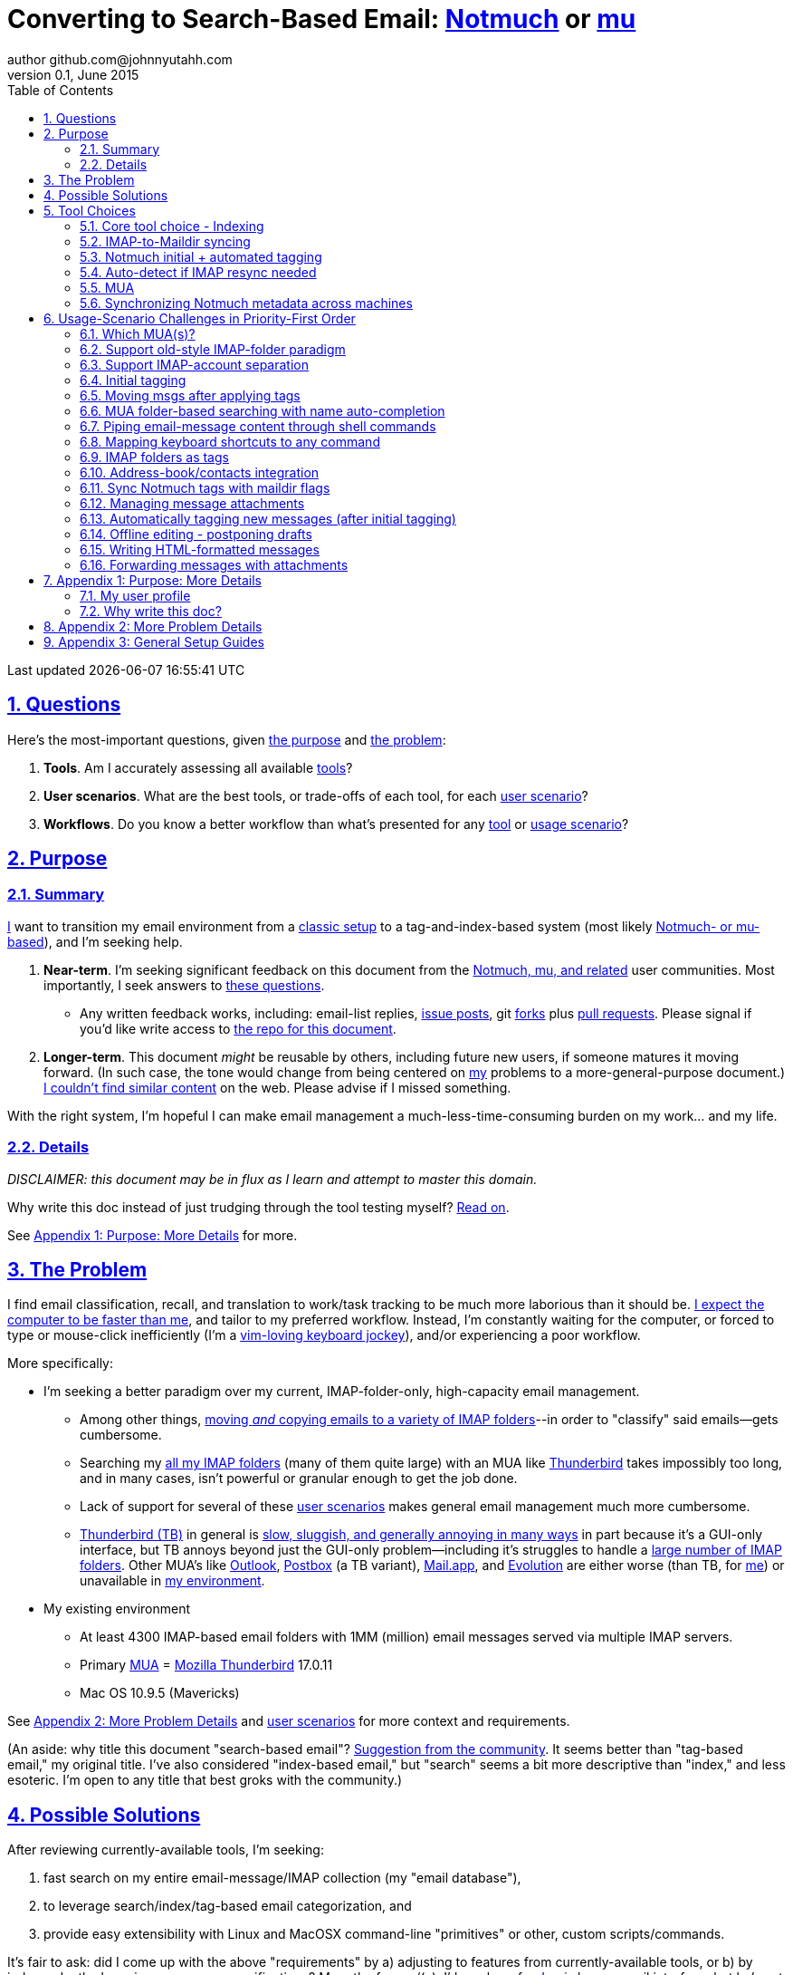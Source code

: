 // vim: set syntax=asciidoc:

// set asciidoc attributes
:toc:       1
:numbered:  1
:data-uri:  1
:icons:     1
:sectids:   1
:iconsdir: /usr/local/etc/asciidoc/images/icons

// create blank lines, from: http://bit.ly/1PeszRa
:blank: pass:[ +]

:sectlinks: 1
//:sectanchors: 1

# Converting to Search-Based Email: http://notmuchmail.org/[Notmuch] or http://www.djcbsoftware.nl/code/mu/[mu]
author github.com@johnnyutahh.com
0.1, June 2015:
Last updated {docdate} {doctime}

toc::[]

<<<
:numbered:

<<<

[id='the_main_questions']
## Questions

Here's the most-important questions, given <<the_purpose,the purpose>>
and <<the_problem,the problem>>:

. *Tools*. Am I accurately assessing all available <<tool_choices,tools>>?

. *User scenarios*. What are the best tools, or trade-offs of each tool,
  for each <<user_adoption_challenges,user scenario>>?

. *Workflows*. Do you know a better workflow than what's presented
  for any <<tool_choices,tool>> or <<user_adoption_challenges,usage
  scenario>>?

[id='the_purpose']
## Purpose

### Summary

<<my_user_profile,I>> want to transition my email environment from a
<<my_existing_environment,classic setup>> to a tag-and-index-based
system (most likely <<core_choice,Notmuch- or mu-based>>), and I'm
seeking help.

. *Near-term*. I'm seeking significant feedback on this document from
the <<core_choice,Notmuch, mu, and related>> user communities. Most
importantly, I seek answers to <<the_main_questions,these questions>>.

* Any written feedback works, including: email-list replies,
  https://github.com/johnnyutahh/search-based-email/issues[issue
  posts], git https://help.github.com/articles/fork-a-repo/[forks] plus
  https://help.github.com/articles/using-pull-requests/[pull requests].
  Please signal if you'd like write access to
  https://github.com/johnnyutahh/search-based-email[the repo for this
  document].

. *Longer-term*. This document _might_ be reusable by others,
  including future new users, if someone matures it moving forward.
  (In such case, the tone would change from being centered on
  <<my_user_profile,my>> problems to a more-general-purpose document.)
  <<existing_tag_based_user_intro_docs_appear_to_be_lacking,I couldn't
  find similar content>> on the web. Please advise if I missed
  something.

With the right system, I'm hopeful I can make email
management a much-less-time-consuming burden on my work... and my life.

### Details

_DISCLAIMER: this document may be in flux as I learn and attempt to
master this domain._

Why write this doc instead of just trudging through the tool testing
myself? <<why_spend_the_effort_to_write_this_doc,Read on>>.

See <<purpose_more_details>> for more.

[id='the_problem']
## The Problem

I find email classification, recall, and translation to
work/task tracking to be much more laborious than it should be.
<<computer_please_be_faster_than_me,I expect the computer to be faster
than me>>, and tailor to my preferred workflow. Instead, I'm constantly
waiting for the computer, or forced to type or mouse-click inefficiently
(I'm a <<my_user_profile,vim-loving keyboard jockey>>), and/or
experiencing a poor workflow.

More specifically:

* I'm seeking a better paradigm over my current, IMAP-folder-only,
  high-capacity email management.

** Among other things, <<old_style_imap_folder_paradigm,moving _and_
   copying emails to a variety of IMAP folders>>--in order to "classify"
   said emails--gets cumbersome.

** Searching my <<my_existing_environment,all my IMAP
   folders>> (many of them quite large) with an MUA like
   https://www.mozilla.org/en-US/thunderbird[Thunderbird] takes
   impossibly too long, and in many cases, isn't powerful or granular
   enough to get the job done.

** Lack of support for several of these <<user_adoption_challenges,user
   scenarios>> makes general email management much more cumbersome.

** https://www.mozilla.org/en-US/thunderbird[Thunderbird (TB)]
   in general is <<problem_details,slow, sluggish, and generally
   annoying in many ways>> in part because it's a GUI-only interface,
   but TB annoys beyond just the GUI-only problem--including it's
   struggles to handle a <<my_existing_environment,large number of
   IMAP folders>>. Other MUA's like http://bit.ly/1Gn1Ant[Outlook],
   https://www.postbox-inc.com/[Postbox] (a TB variant),
   http://en.wikipedia.org/wiki/Mail_(OS_X)[Mail.app], and
   http://en.wikipedia.org/wiki/Evolution_(software)[Evolution] are
   either worse (than TB, for <<my_user_profile,me>>) or unavailable in
   <<my_existing_environment,my environment>>.

[id='my_existing_environment']
* My existing environment
** At least 4300 IMAP-based email folders with 1MM (million)
   email messages served via multiple IMAP servers.
** Primary http://en.wikipedia.org/wiki/Email_client[MUA] =
   https://www.mozilla.org/en-US/thunderbird[Mozilla Thunderbird] 17.0.11
** Mac OS 10.9.5 (Mavericks)

See <<problem_details>> and <<user_adoption_challenges,user scenarios>>
for more context and requirements.

(An aside: why title this document "search-based email"?
http://notmuchmail.org/pipermail/notmuch/2015/020617.html[Suggestion
from the community]. It seems better than "tag-based email," my original
title. I've also considered "index-based email," but "search" seems a
bit more descriptive than "index," and less esoteric. I'm open to any
title that best groks with the community.)

## Possible Solutions

After reviewing currently-available tools, I'm seeking:

. fast search on my entire email-message/IMAP collection (my "email database"),
. to leverage search/index/tag-based email categorization, and
. provide easy extensibility with Linux and MacOSX command-line
  "primitives" or other, custom scripts/commands.

It's fair to ask: did I come up with the above "requirements" by
a) adjusting to features from currently-available tools, or b) by
independently dreaming up my own specifications? More the former/(a).
I'd much prefer http://bit.ly/JARVIS-wikia[Jarvis] be my email
interface, but he's not currently (or at least not economically)
available.

[id='tool_choices']
## Tool Choices

[id='core_choice']
### Core tool choice - Indexing

My investigation thus far suggests the implementation path hinges
on choosing 1 of the following 2 applications, as they seem to
mutually-exclusively represent the best (or at least most-popular) of
the core of email-message indexing and tagging tool suites:

1. http://notmuchmail.org[Notmuch]
2. http://www.djcbsoftware.nl/code/mu[mu (maildir-utils)]

Is this assessment accurate? What other tools/options might I be
overlooking?

[id='notmuch_won']
My comparison analysis:

1. Initial tests show
   https://gist.github.com/johnnyutahh/f4e3d2d3fb07de5fa146[Notmuch
   performing approx 15 times faster than mu].

   ** Question: were these tests configured and executed correctly? The
      performance difference is remarkable, generating concerns about
      correct application setup, environment.

2. mu can embed its metadata (tags, etc) "natively" into
   the IMAP content/messages. Notmuch can not. However,
   http://www.muchsync.org/[muchsync] (maybe other tools?) can replicate
   this metadata, but it takes additional process+infrastructure.
3. #1 greatly outweighs #2. Because of this, Notmuch "wins" (with me),
   pending feedback from others.

What other trade-offs might motivate me to employ
http://www.djcbsoftware.nl/code/mu[mu] over
http://notmuchmail.org[Notmuch]?

Since Notmuch <<notmuch_won,won>> (for now), the rest of this document
may be more http://notmuchmail.org[Notmuch]-specific.

### IMAP-to-Maildir syncing

Notmuch seems to work best (or maybe requires?)
the http://en.wikipedia.org/wiki/Maildir[Maildir]
format. The following tools (presumably) all sync an
http://en.wikipedia.org/wiki/Internet_Message_Access_Protocol[IMAP]
server to a Maildir filesystem.

#### Options

* http://isync.sourceforge.net/[mbsync, aka isync]
* http://offlineimap.org[offlineimap]
* http://pyropus.ca/software/getmail[getmail]

#### Choice

I've currently chosen http://isync.sourceforge.net/[mbsync, aka isync].

#### Comments

* I've used mbsync more than any other tool listed here, and it's
  thus far working nicely.
* Search http://bit.ly/1EdmDkW["mbsync vs offlineimap"] to see more.
* I understand getmail the least. It's less referenced (on
  the web) for this usage/context than either offlineimap
  or mbsync. Why is this? Is it not a viable alternative to
  the above? http://pyropus.ca/software/getmail[getmail's
  website] seems to primarily (?) pitch it as a
  http://sourceforge.net/projects/fetchmail/[fetchmail] replacement.

### Notmuch initial + automated tagging

(I've not yet started this implementation.)

* https://readthedocs.org/projects/afew[afew] best?
* http://www.procmail.org/[procmail]?
* See <<initial_tagging>> and <<auto_tagging>> for more.

### Auto-detect if IMAP resync needed

(I've not yet started this implementation.)

#### client->server checking

* mbsync-watcher
** https://github.com/tim-smart/node-mbsync-watcher
** https://www.npmjs.com/package/mbsync-watcher
** my take: it's good for client->server updates, and not vice versa
** Problem: I do _not_ want it to sync _all_ my 4k+ folders every 5
   minutes, as that's too much overhead. Hopefully there's a way to disable
   this.

#### server->client checking

* https://github.com/athoune/imapidle + some of my own Python scripting, which
  I'm hopeful will not be difficult.

* mswatch
** http://mswatch.sourceforge.net
** requires IMAP-server-side shell access - difficult if not impossible
   to get for all my IMAP accounts.
** this might also be a client->server option
** wrapping `imapidle` with my own Python script that triggers `mbsync`
   seems like a better, more-flexible alternative

[id='MUA_choice']
### MUA

#### Summary

Given <<the_problem,the problem>>, the work to find and master the
best/better MUA(s) for <<my_user_profile,me>> and concurrently learn a
new search-and-tag-based email classification paradigm seems like my
biggest challenge.

http://kzak.redcrew.org/doku.php?id=mutt:start[mutt-kz] and
https://github.com/pazz/alot[alot] currently present the most-attractive
solutions (for me), but it's early.

A dark-horse candidate: http://notmuchmail.org/emacstips[notmuch.el],
an Emacs front-end.

#### Details

* http://kzak.redcrew.org/doku.php?id=mutt:start[mutt-kz]
** seems to be the most-popular MUA in this space
** http://notmuchmail.org/mutttips
** https://raw.githubusercontent.com/karelzak/mutt-kz/master/README.notmuch

* https://github.com/pazz/alot[alot]

** https://github.com/pazz/alot[alot] looks tremendously promising,
   possibly my best long-term solution, especially given
   <<my_user_profile,my user profile>> (namely I'm a vim user and a
   Python programmer--seems to mirror well). However, the available
   documentation/resources are far more sparse than say mutt-kz. The
   user-manual content is almost impeccable, and pazz seems to do a
   great job to stay on top of all issues and offer a professional
   solution. For example, I significantly appareciate the up-front,
   informationally-dense, bulleted feature list at the top of the
   https://github.com/pazz/alot/blob/master/README.md[alot README].
   However, it's thus far been hard to find practical resources like
   example config files, procedural setup, etc. Maybe this is due in
   part because it's not yet as popular, or caters to a user base more
   willing to spend time learning/configuring/tinkering with one tool,
   or something else?

*** Speculating: a hopefully-small effort to provide setup + config-file
    examples might go a long way to solve this problem, and boost alot's
    "new user uptake" populartiy.

* Emacs front-end(s)

** Since <<my_user_profile,I'm a vim user>>, I've initially shied away an
http://notmuchmail.org/emacstips[Emacs-based front-end]. However, I've
now seen it referenced multiple times as a potentially-uniquely-powerful
interface.

** Questions: Does http://notmuchmail.org/emacstips[notmuch.el] provide
enough uniquely-powerful capability to merit special consideration? And
if so, as a vim user will I find special difficulty trying to learn an
Emacs-based paradigm?

* vim front-end for Notmuch
** http://git.notmuchmail.org/git/notmuch/blob/HEAD:/vim/README
** http://notmuchmail.org/vimtips/

** <<my_user_profile,I'm a heavy vim user>>, and while this
   approached seemed initially appealing, it's feature depth
   seems small enough that I haven't yet attempted to run this
   application--but to be fair, I haven't "dug deep." Am I overlooking
   a powerful (in comparison to the others) tool by not vetting this
   http://git.notmuchmail.org/git/notmuch/blob/HEAD:/vim/README[vim
   front-end] further?

* There's other http://notmuchmail.org/frontends[frontends]...

** ...but none seem as appealing to <<my_user_profile,me>> as the
   above. Am I overlooking any solutions that might fit well with my
   <<my_user_profile,user profile>>?

[id='sync_notmuch_metadata_across_machines']
### Synchronizing Notmuch metadata across machines

(I've not yet started this implementation.)

* http://www.muchsync.org[muchsync] currently looks best.
** In lieu of testing, this seems like the clear winner.
** muchsync apparently syncs metadata _and_ data (it seems less
   efficient to be forced to copy the data, but this may be
   unavoidable), but claims to do it as efficiently as possible.

** Problem: muchsync is not yet ported to <<my_existing_environment,Mac
   OS X (I'm running Mavericks/10.9.5)>>. I've dabbled a little with the
   porting, but don't yet have an error-free build.

*** first: http://stackoverflow.com/a/6725161/605356[overcame lack of
    clock_gettime in Mac OS X]

*** next: trying to fix the compiler's inability to resolve
    http://lists.apple.com/archives/darwin-dev/2011/May/msg00002.html[
    openat()] in the build. I don't yet have a
    solution, other than maybe upgrading my OS to
    http://en.wikipedia.org/wiki/OS_X_Yosemite[Yosemite/10.10], which I
    really don't want to do right now.

* Others
** http://notmuchmail.org/pipermail/notmuch/2010/003249.html
*** http://notmuchmail.org/pipermail/notmuch/2010/003250.html
** http://www.reddit.com/r/linux/comments/2kcznk/notmuch_syncing_tags
*** https://github.com/altercation/es-bin/blob/master/maildir-notmuch-sync
*** https://lists.fedoraproject.org/pipermail/mutt-kz/2013-March/000136.html

[id='user_adoption_challenges']
## Usage-Scenario Challenges in Priority-First Order

<<my_user_profile,My>> usage-scenario challenges include but may not be
limited to:

[id='which_MUAs']
### Which MUA(s)?

Decide which MUA(s) to use, particularly deciding on a primary MUA. This
is technically not a usage-scenario, but currently represents my biggest
challenge. See the <<MUA_choice,MUA options>>.

[id='old_style_imap_folder_paradigm']
### Support old-style IMAP-folder paradigm

While I may be be moving to a search/index/tag-based paradigm, I
still need to access my <<my_existing_environment,4k+ IMAP folders>>
as I did before, at least while I'm transitioning my current
<<folder_based_searching,folder-based>> paradigm that I currently
employ with <<the_problem,Mozilla Thunderbird (TB)>>, which leverages
the https://addons.mozilla.org/en-us/thunderbird/addon/nostalgy[TB's
Nostalgy add-on] to do it.

TB-Nostalgy also offers excellent keyboard-shortcut-mapping capability
and is one of the few great features of Thunderbird that I'd like to
replicate in my <<MUA_choice,new MUA>>.

[id='imap_account_separation']
### Support IMAP-account separation

. I have multiple email accounts, which is not uncommon. I want to
  "view" each one differently, such that emails and folders from account
  X does not clutter my view of emails/folders when viewing account Y.

. It would be extremely helpful to additionally support a "combined"
  view/mode of all my accounts. But this is not an absolute requirement,
  simply because #1 is currently more important than #2.

[id='initial_tagging']
### Initial tagging
* http://notmuchmail.org/initial_tagging
* "tagging" my large set of IMAP folders
* in particular: `Inbox` and `Spam` folders -> tags
* Is https://readthedocs.org/projects/afew[afew] best for this?
* See <<auto_tagging,post-initial, automated tagging>> for more.

### Moving msgs after applying tags

* Context, details:
  http://bit.ly/1GimL8Q[mutt-kz thread: "Moving msgs after applying tags?"].

* Will messages retain Notmuch-associated metadata (tags, etc) for
  lifetime of any message, including post-folder moves - without any
  special configuration?

** I'm used to moving messages between folders in order to classify.
   Further, I will like to keep a clean Inbox and other folders, for my
   non-Notmuch-based email clients, thus (presumably) requiring message
   moving.

** Once I associate Notmuch-metadata (by adding tags, or whatever
   metadata/etc scenarios might be involved with Notmuch) with a
   message, I need said metadata/tags/etc to associate with a message
   forever, regardless of wherever I put said message. Is this the way
   it works "out of the box" with Notmuch-based systems?

[id='folder_based_searching']
### MUA folder-based searching with name auto-completion

* I need to be able to find, goto/view, and copy/move messages to any
  IMAP folder (in the http://superuser.com/q/392320/98033[IMAP
  "folder tree"]) via a quick, keyboard-driven
  fashion with folder-name auto-completion.
  https://addons.mozilla.org/en-us/thunderbird/addon/nostalgy[
  Thunderbird's Nostalgy add-on] does a great job of this.

* I'm not yet certain how <<IMAP_folders_as_tags>> affects this usage
  scenario.

* It's possible the more I employ "tags" instead of "folder"
  classification the less I needed this capability.

* http://notmuchmail.org/pipermail/notmuch/2011/thread.html#3707
* http://bit.ly/notmuch-folder-based-searching-nabble-2011

### Piping email-message content through shell commands

I want to http://en.wikipedia.org/wiki/Pipeline_%28Unix%29["pipe"] the
content of:

. one email message,
. many email messages (by selecting multiple emails at the same time), or
. an entire IMAP folder of emails

to any command/script of my choosing.

Example, potential solutions, not yet tested:

* http://www.davep.org/mutt/muttrc/macros.html
* http://wcm1.web.rice.edu/mutt-tips.html
* http://rhonda.deb.at/config/mutt/keys

### Mapping keyboard shortcuts to any command

Example potential solutions, not yet tested:

* http://rhonda.deb.at/config/mutt/keys
* http://dev.mutt.org/trac/wiki/MuttGuide/Macros
* http://www.mutt.org/doc/manual/manual-2.html

[id='IMAP_folders_as_tags',reftext='IMAP folders as tags']
### IMAP folders as tags
* http://notmuchmail.org/pipermail/notmuch/2010/003249.html
** http://notmuchmail.org/pipermail/notmuch/2010/003250.html

Also, see <<initial_tagging>>.

Can a Notmuch-based system do this?

### Address-book/contacts integration

* http://notmuchmail.org/vimtips/#index1h2[Notmuch: Addressbook management
  and vim]
* http://stevelosh.com/blog/2012/10/the-homely-mutt/#contacts[mutt + contacts]

### Sync Notmuch tags with maildir flags

Does anyone use https://github.com/spaetz/notmuchsync[notmuchsync], and
does it work well?

### Managing message attachments
* <<forwarding_msgs_w_attachments>>
* opening attachments from MUA

[id='auto_tagging']
### Automatically tagging new messages (after initial tagging)

* http://afew.readthedocs.org/en/latest[afew]?

* http://notmuchmail.org/pipermail/notmuch/2012/thread.html#11055[employ
  procmail to set tags]?

* Can someone compare/contrast
  http://afew.readthedocs.org/en/latest[afew] and
  http://www.procmail.org/[procmail]?

* See <<initial_tagging>> for more.

### Offline editing - postponing drafts

* http://stevelosh.com/blog/2012/10/the-homely-mutt/#postponing-drafts[
  The Homely Mutt: Postponing Drafts]
** Does anyone employ this, and does it work well?

### Writing HTML-formatted messages

* Haven't yet seen this solved.
* http://bit.ly/1dfWYmr[This discussion] might be useful.

[id='forwarding_msgs_w_attachments']
### Forwarding messages with attachments

* https://github.com/pazz/alot[alot] appears to
  https://github.com/pazz/alot/issues/761[have a problem with this].

* Do mutt-kz or <<MUA_choice,other MUA's>> also experience this problem?

[id='purpose_more_details']
## Appendix 1: Purpose: More Details

[id='my_user_profile']
### My user profile

* In summary, https://github.com/johnnyutahh[I'm] a vim and
  Python lover, a keyboard jockey, and a reasonably-experienced,
  fairly-technical, <<computer_please_be_faster_than_me,demanding>>
  user. And like many others, I receive a remarkable amount of email in
  diverse contexts.

* I'm historically-trained as a software and computer-systems engineer.

** I've significant experience with programming in a variety of
   programming languages and system-administering a variety of
   OSes including but not limited to: C, C\++, Java, Ada, perl,
   Python; Windows, many commercial Unix-es, Linux, VMS, MacOSX. My
   favorite "Swiss army knife" language is Python. If I've time,
   I'm open to extending/fixing Python programs. I'd like to learn
   https://www.ruby-lang.org[Ruby] and https://golang.org[Go].

* I'm now more of a "business person." In spite of this:

** vim remains my primary editor (I hate moving my hand from the
   keyboard to the mouse or trackpad),
** Mac OS X is my primary computing machine,
** and I still significantly code in Python to solve "glueware" problems.
** I also still dabble in Linux (mostly Debian/Ubuntu) and MacOSX sysadmin.
* Learning new systems/languages/applications/software is old hat...
** ...but it's now harder only because of time constraints from expanded
   business responsibilities.

[id='computer_please_be_faster_than_me']

* Some might describe me as an impatient, unforgiving computing
  user. I _hate_ being faster than the computer. Further, when the
  computer/software/application says it's job is done, I want it to
  be _done_. However, some environments and applications perform
  significant, asynchronous activity even after reporting they are done
  servicing a request. (<<the_problem,Thunderbird>> is notorious for
  this.) And this drives me nuts. "Computer, if you need more time to
  complete a job, don't lie to me. I can go do other things while I wait
  for you. But please do not delay me further after you already said you
  were done."

Despite my history assimilating to new applications/environments,
the search-and-tag-based-classification paradigm still seems
_significantly_ different and a bit daunting to this "old school
IMAP-folder user", and may (or may not?) take some time to
master. See <<user_adoption_challenges>>. For example, opening
https://github.com/pazz/alot[alot] for the first time and looking at a
staggering 50k+ emails in my "inbox" can give someone pause; hopefully
<<initial_tagging>> will take care of that.

[id='existing_tag_based_user_intro_docs_appear_to_be_lacking']

Further, the search-and-tag-based documentation resources--to describe
new-user-paradigm-shifts and present the most-popular toolsets--seem
disjointed and/or non-existent for many scenario. Hence this document.

[id='why_spend_the_effort_to_write_this_doc']
### Why write this doc?

Why did I spend the time to write this document, instead of just trying
all the tools?

. *Email is too important not to "get it right."* Or at least, email
is too "frequent," probably my most-frequent life activity (very
unfortunately).

. *Brute-force "experience" may be too inefficient*. I'd rather learn
from others' experiences rather than inefficiently reply them all
myself.

. *This document may help future newbies.* And possibly accelerate
new-user population growth.

. *Defining requirements up front: this usually works.* Rarely have I
regretted taking the time to well-define requirements (separate from
design and/or solution) for any significant software or tool-adoption
project.

. *I might learn something I wouldn't have previously found*. It's
possible this document might attract enough attention for people to
offer solutions (applications, workflows, or whatever) I might not have
otherwise discovered.

. *Breaking my production email "IMAP database" testing new apps would
be very... bad.* My businesses and projects rely on my email system
to be top-notch solid. If my email gets corrupted, lost, etc - things
go very bad, very fast. Especially if I'm _unknowingly_ messing up my
email. Hence, I'm rather cautious about correct implementation.

In any case, I'm hopeful that experienced and diverse feedback
from the search/index/tag-based-email-using communities can help avoid these
problems. At least, it seemed like the most-effective way, as the space
<<existing_tag_based_user_intro_docs_appear_to_be_lacking,doesn't (yet)
seem friendly to newbies>>.

[id='problem_details']
## Appendix 2: More Problem Details

(DISCLAIMER: This section's under construction, and not complete.)

OS X is great, but TB is difficult.
https://www.mozilla.org/en-US/thunderbird[Thunderbird] is old, buggy,
troublesome, slow, basically inextensible (for me, anyway), and as
I understand it, feature frozen. I'm tired of debating with the
mozillaZine support team about TB's bugs and limitations. Among other
things, it's IMAP sync is slow and unreliable. It literally (and
unfortunately, inconsistently) deletes IMAP folders on it's own whim,
asynchronously, sometimes when I least expect it. Sometimes it loses
track of the folders it didn't delete, and simply creates new ones,
bloating my mbox (TB only reliably supports mbox) files terribly over
time.

Additionally, the TB text/formatting editor is legendarily bad/buggy.
I'd desperately prefer to simply edit in vim, and edit rich/html text in
markdown or asciidoc and convert to html with a rendering engine, and I
suspect I could script-integrate such capability... if I had an MUA that
could play nicely with external scripts.

Further, I'm a keyboard jockey--eg: vim lover--and Python
programmer. I've maxed out TB's keyboard-shortcut-ness (eg:
https://addons.mozilla.org/en-us/thunderbird/addon/nostalgy[TB's
Nostalgy add-on]) best I can tell, and it's still limiting. I have
external tools (some developed by me and/or my team) to parse and
perform "magic" (like task-tracking and bug-report integration) on
email folders and individual messages, and TB--with it's lack of
proper maildir support and difficult extensibility--makes it extremely
difficult if not impossible to integrate with the external tools.

In short, it's time to move on from
https://www.mozilla.org/en-US/thunderbird[Thunderbird].

## Appendix 3: General Setup Guides

(Previously-referenced guides or sections of guides listed elsewhere in
this doc are not duplicated here. The following is provided here for my
general reference; maybe others will find these references useful.)

* http://dbp.io/essays/2013-06-21-hackers-replacement-for-gmail.html
* Mutt + Notmuch
  (non- http://kzak.redcrew.org/doku.php?id=mutt:start[mutt-kz] style)
** http://stevelosh.com/blog/2012/10/the-homely-mutt/
*** may get replaced by mutt-kz, but other things possibly still useful:
**** http://stevelosh.com/blog/2012/10/the-homely-mutt/#full-text-searching
* mutt in general
** http://wcm1.web.rice.edu/mutt-tips.html
** http://www.guckes.net/Mutt/setup.html
** http://objectmix.com/mutt/202060-whaaah-cant-see-svens-setup-page.html
* http://bit.ly/notmuch--how-i-learned-to-stop-worrying-and-love-the-mail

{blank}
{blank}
{blank}
{blank}
{blank}
{blank}
{blank}
{blank}
{blank}
{blank}
{blank}
{blank}
{blank}
{blank}
{blank}
{blank}
{blank}
{blank}
{blank}
{blank}
{blank}
{blank}
{blank}
{blank}
{blank}
{blank}
{blank}
{blank}

